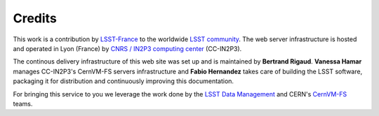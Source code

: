 .. _credits:

*******
Credits
*******

This work is a contribution by `LSST-France <http://www.lsst.fr>`_ to the worldwide `LSST community <https://community.lsst.org>`_. The web server infrastructure is hosted and operated in Lyon (France) by `CNRS / IN2P3 computing center <https://cc.in2p3.fr>`_ (CC-IN2P3).

The continous delivery infrastructure of this web site was set up and is maintained by **Bertrand Rigaud**. **Vanessa Hamar** manages CC-IN2P3's CernVM-FS servers infrastructure and **Fabio Hernandez** takes care of building the LSST software, packaging it for distribution and continuously improving this documentation.

For bringing this service to you we leverage the work done by the `LSST Data Management <https://www.lsst.org/about/dm>`_ and CERN's `CernVM-FS <https://cernvm.cern.ch/portal/filesystem>`_ teams.
